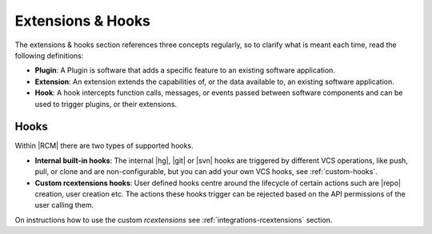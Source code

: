 .. _extensions-hooks-ref:

Extensions & Hooks
==================

The extensions & hooks section references three concepts regularly,
so to clarify what is meant each time, read the following definitions:

* **Plugin**: A Plugin is software that adds a specific feature to
  an existing software application.
* **Extension**: An extension extends the capabilities of,
  or the data available to, an existing software application.
* **Hook**: A hook intercepts function calls, messages, or events passed
  between software components and can be used to trigger plugins, or their
  extensions.


Hooks
-----

Within |RCM| there are two types of supported hooks.

* **Internal built-in hooks**: The internal |hg|, |git| or |svn| hooks are
  triggered by different VCS operations, like push, pull,
  or clone and are non-configurable, but you can add your own VCS hooks,
  see :ref:`custom-hooks`.
* **Custom rcextensions hooks**: User defined hooks centre around the lifecycle of
  certain actions such are |repo| creation, user creation etc. The actions
  these hooks trigger can be rejected based on the API permissions of the
  user calling them.

On instructions how to use the custom `rcextensions`
see :ref:`integrations-rcextensions` section.




